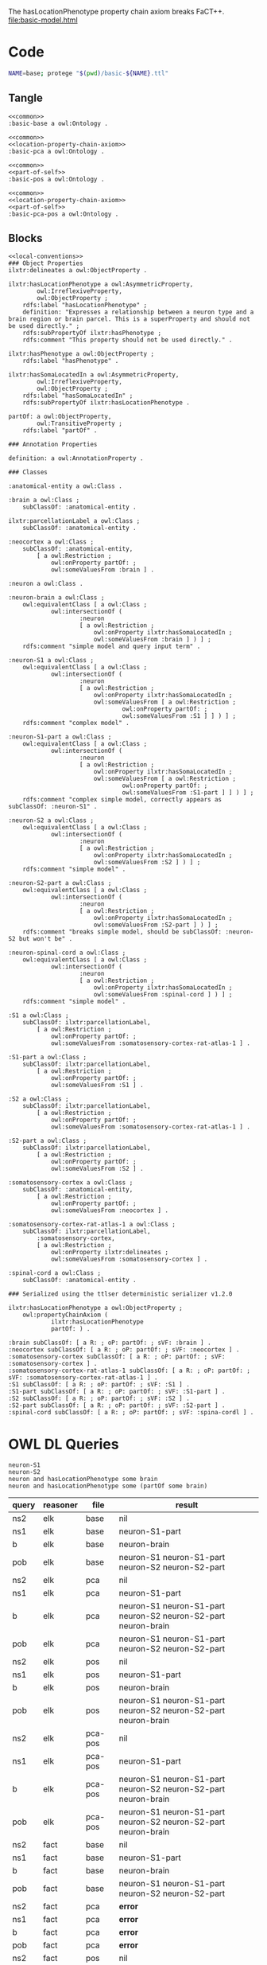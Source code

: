 The hasLocationPhenotype property chain axiom breaks FaCT++.
[[file:basic-model.html]]
* Code
#+begin_src bash :eval never
NAME=base; protege "$(pwd)/basic-${NAME}.ttl"
#+end_src
** Tangle
#+name: base
#+begin_src ttl :noweb no-export :comments link :tangle ./basic-base.ttl
<<common>>
:basic-base a owl:Ontology .
#+end_src

#+name: pca
#+begin_src ttl :noweb no-export :comments link :tangle ./basic-pca.ttl
<<common>>
<<location-property-chain-axiom>>
:basic-pca a owl:Ontology .
#+end_src

#+name: pos
#+begin_src ttl :noweb no-export :comments link :tangle ./basic-pos.ttl
<<common>>
<<part-of-self>>
:basic-pos a owl:Ontology .
#+end_src

#+name: pca-pos
#+begin_src ttl :noweb no-export :comments link :tangle ./basic-pca-pos.ttl
<<common>>
<<location-property-chain-axiom>>
<<part-of-self>>
:basic-pca-pos a owl:Ontology .
#+end_src
** Blocks
#+name: local-conventions
#+begin_src ttl :exports none
@prefix : <file:///ERROR/EMPTY/PREFIX/BANNED/> .
@prefix definition: <http://purl.obolibrary.org/obo/IAO_0000115> .
@prefix ilxtr: <http://uri.interlex.org/tgbugs/uris/readable/> .
@prefix owl: <http://www.w3.org/2002/07/owl#> .
@prefix partOf: <http://purl.obolibrary.org/obo/BFO_0000050> .
@prefix rdf: <http://www.w3.org/1999/02/22-rdf-syntax-ns#> .
@prefix rdfs: <http://www.w3.org/2000/01/rdf-schema#> .
@prefix subClassOf: <http://www.w3.org/2000/01/rdf-schema#subClassOf> .
@prefix R: <http://www.w3.org/2002/07/owl#Restriction> .
@prefix oP: <http://www.w3.org/2002/07/owl#onProperty> .
@prefix sVF: <http://www.w3.org/2002/07/owl#someValuesFrom> .
#+end_src

#+name: common
#+begin_src ttl :noweb yes :comments link
<<local-conventions>>
### Object Properties
ilxtr:delineates a owl:ObjectProperty .

ilxtr:hasLocationPhenotype a owl:AsymmetricProperty,
        owl:IrreflexiveProperty,
        owl:ObjectProperty ;
    rdfs:label "hasLocationPhenotype" ;
    definition: "Expresses a relationship between a neuron type and a brain region or brain parcel. This is a superProperty and should not be used directly." ;
    rdfs:subPropertyOf ilxtr:hasPhenotype ;
    rdfs:comment "This property should not be used directly." .

ilxtr:hasPhenotype a owl:ObjectProperty ;
    rdfs:label "hasPhenotype" .

ilxtr:hasSomaLocatedIn a owl:AsymmetricProperty,
        owl:IrreflexiveProperty,
        owl:ObjectProperty ;
    rdfs:label "hasSomaLocatedIn" ;
    rdfs:subPropertyOf ilxtr:hasLocationPhenotype .

partOf: a owl:ObjectProperty,
        owl:TransitiveProperty ;
    rdfs:label "partOf" .

### Annotation Properties

definition: a owl:AnnotationProperty .

### Classes

:anatomical-entity a owl:Class .

:brain a owl:Class ;
    subClassOf: :anatomical-entity .

ilxtr:parcellationLabel a owl:Class ;
    subClassOf: :anatomical-entity .

:neocortex a owl:Class ;
    subClassOf: :anatomical-entity,
        [ a owl:Restriction ;
            owl:onProperty partOf: ;
            owl:someValuesFrom :brain ] .

:neuron a owl:Class .

:neuron-brain a owl:Class ;
    owl:equivalentClass [ a owl:Class ;
            owl:intersectionOf (
                    :neuron
                    [ a owl:Restriction ;
                        owl:onProperty ilxtr:hasSomaLocatedIn ;
                        owl:someValuesFrom :brain ] ) ] ;
    rdfs:comment "simple model and query input term" .

:neuron-S1 a owl:Class ;
    owl:equivalentClass [ a owl:Class ;
            owl:intersectionOf (
                    :neuron
                    [ a owl:Restriction ;
                        owl:onProperty ilxtr:hasSomaLocatedIn ;
                        owl:someValuesFrom [ a owl:Restriction ;
                                owl:onProperty partOf: ;
                                owl:someValuesFrom :S1 ] ] ) ] ;
    rdfs:comment "complex model" .

:neuron-S1-part a owl:Class ;
    owl:equivalentClass [ a owl:Class ;
            owl:intersectionOf (
                    :neuron
                    [ a owl:Restriction ;
                        owl:onProperty ilxtr:hasSomaLocatedIn ;
                        owl:someValuesFrom [ a owl:Restriction ;
                                owl:onProperty partOf: ;
                                owl:someValuesFrom :S1-part ] ] ) ] ;
    rdfs:comment "complex simple model, correctly appears as subClassOf: :neuron-S1" .

:neuron-S2 a owl:Class ;
    owl:equivalentClass [ a owl:Class ;
            owl:intersectionOf (
                    :neuron
                    [ a owl:Restriction ;
                        owl:onProperty ilxtr:hasSomaLocatedIn ;
                        owl:someValuesFrom :S2 ] ) ] ;
    rdfs:comment "simple model" .

:neuron-S2-part a owl:Class ;
    owl:equivalentClass [ a owl:Class ;
            owl:intersectionOf (
                    :neuron
                    [ a owl:Restriction ;
                        owl:onProperty ilxtr:hasSomaLocatedIn ;
                        owl:someValuesFrom :S2-part ] ) ] ;
    rdfs:comment "breaks simple model, should be subClassOf: :neuron-S2 but won't be" .

:neuron-spinal-cord a owl:Class ;
    owl:equivalentClass [ a owl:Class ;
            owl:intersectionOf (
                    :neuron
                    [ a owl:Restriction ;
                        owl:onProperty ilxtr:hasSomaLocatedIn ;
                        owl:someValuesFrom :spinal-cord ] ) ] ;
    rdfs:comment "simple model" .

:S1 a owl:Class ;
    subClassOf: ilxtr:parcellationLabel,
        [ a owl:Restriction ;
            owl:onProperty partOf: ;
            owl:someValuesFrom :somatosensory-cortex-rat-atlas-1 ] .

:S1-part a owl:Class ;
    subClassOf: ilxtr:parcellationLabel,
        [ a owl:Restriction ;
            owl:onProperty partOf: ;
            owl:someValuesFrom :S1 ] .

:S2 a owl:Class ;
    subClassOf: ilxtr:parcellationLabel,
        [ a owl:Restriction ;
            owl:onProperty partOf: ;
            owl:someValuesFrom :somatosensory-cortex-rat-atlas-1 ] .

:S2-part a owl:Class ;
    subClassOf: ilxtr:parcellationLabel,
        [ a owl:Restriction ;
            owl:onProperty partOf: ;
            owl:someValuesFrom :S2 ] .

:somatosensory-cortex a owl:Class ;
    subClassOf: :anatomical-entity,
        [ a owl:Restriction ;
            owl:onProperty partOf: ;
            owl:someValuesFrom :neocortex ] .

:somatosensory-cortex-rat-atlas-1 a owl:Class ;
    subClassOf: ilxtr:parcellationLabel,
        :somatosensory-cortex,
        [ a owl:Restriction ;
            owl:onProperty ilxtr:delineates ;
            owl:someValuesFrom :somatosensory-cortex ] .

:spinal-cord a owl:Class ;
    subClassOf: :anatomical-entity .

### Serialized using the ttlser deterministic serializer v1.2.0
#+end_src

#+name: location-property-chain-axiom
#+begin_src ttl
ilxtr:hasLocationPhenotype a owl:ObjectProperty ;
    owl:propertyChainAxiom (
            ilxtr:hasLocationPhenotype
            partOf: ) .
#+end_src

#+name: part-of-self
#+begin_src ttl
:brain subClassOf: [ a R: ; oP: partOf: ; sVF: :brain ] .
:neocortex subClassOf: [ a R: ; oP: partOf: ; sVF: :neocortex ] .
:somatosensory-cortex subClassOf: [ a R: ; oP: partOf: ; sVF: :somatosensory-cortex ] .
:somatosensory-cortex-rat-atlas-1 subClassOf: [ a R: ; oP: partOf: ; sVF: :somatosensory-cortex-rat-atlas-1 ] .
:S1 subClassOf: [ a R: ; oP: partOf: ; sVF: :S1 ] .
:S1-part subClassOf: [ a R: ; oP: partOf: ; sVF: :S1-part ] .
:S2 subClassOf: [ a R: ; oP: partOf: ; sVF: :S2 ] .
:S2-part subClassOf: [ a R: ; oP: partOf: ; sVF: :S2-part ] .
:spinal-cord subClassOf: [ a R: ; oP: partOf: ; sVF: :spina-cordl ] .
#+end_src
* OWL DL Queries
#+begin_src
neuron-S1
neuron-S2
neuron and hasLocationPhenotype some brain
neuron and hasLocationPhenotype some (partOf some brain)
#+end_src

| query | reasoner | file    | result                                                         |
|-------+----------+---------+----------------------------------------------------------------|
| ns2   | elk      | base    | nil                                                            |
| ns1   | elk      | base    | neuron-S1-part                                                 |
| b     | elk      | base    | neuron-brain                                                   |
| pob   | elk      | base    | neuron-S1 neuron-S1-part neuron-S2 neuron-S2-part              |
| ns2   | elk      | pca     | nil                                                            |
| ns1   | elk      | pca     | neuron-S1-part                                                 |
| b     | elk      | pca     | neuron-S1 neuron-S1-part neuron-S2 neuron-S2-part neuron-brain |
| pob   | elk      | pca     | neuron-S1 neuron-S1-part neuron-S2 neuron-S2-part              |
| ns2   | elk      | pos     | nil                                                            |
| ns1   | elk      | pos     | neuron-S1-part                                                 |
| b     | elk      | pos     | neuron-brain                                                   |
| pob   | elk      | pos     | neuron-S1 neuron-S1-part neuron-S2 neuron-S2-part neuron-brain |
| ns2   | elk      | pca-pos | nil                                                            |
| ns1   | elk      | pca-pos | neuron-S1-part                                                 |
| b     | elk      | pca-pos | neuron-S1 neuron-S1-part neuron-S2 neuron-S2-part neuron-brain |
| pob   | elk      | pca-pos | neuron-S1 neuron-S1-part neuron-S2 neuron-S2-part neuron-brain |
|-------+----------+---------+----------------------------------------------------------------|
| ns2   | fact     | base    | nil                                                            |
| ns1   | fact     | base    | neuron-S1-part                                                 |
| b     | fact     | base    | neuron-brain                                                   |
| pob   | fact     | base    | neuron-S1 neuron-S1-part neuron-S2 neuron-S2-part              |
| ns2   | fact     | pca     | *error*                                                        |
| ns1   | fact     | pca     | *error*                                                        |
| b     | fact     | pca     | *error*                                                        |
| pob   | fact     | pca     | *error*                                                        |
| ns2   | fact     | pos     | nil                                                            |
| ns1   | fact     | pos     | neuron-S1-part                                                 |
| p     | fact     | pos     | neuron-brain                                                   |
| pob   | fact     | pos     | neuron-S1 neuron-S1-part neuron-S2 neuron-S2-part neuron-brain |
| ns2   | fact     | pca-pos | *error*                                                        |
| ns1   | fact     | pca-pos | *error*                                                        |
| b     | fact     | pca-pos | *error*                                                        |
| pob   | fact     | pca-pos | *error*                                                        |
